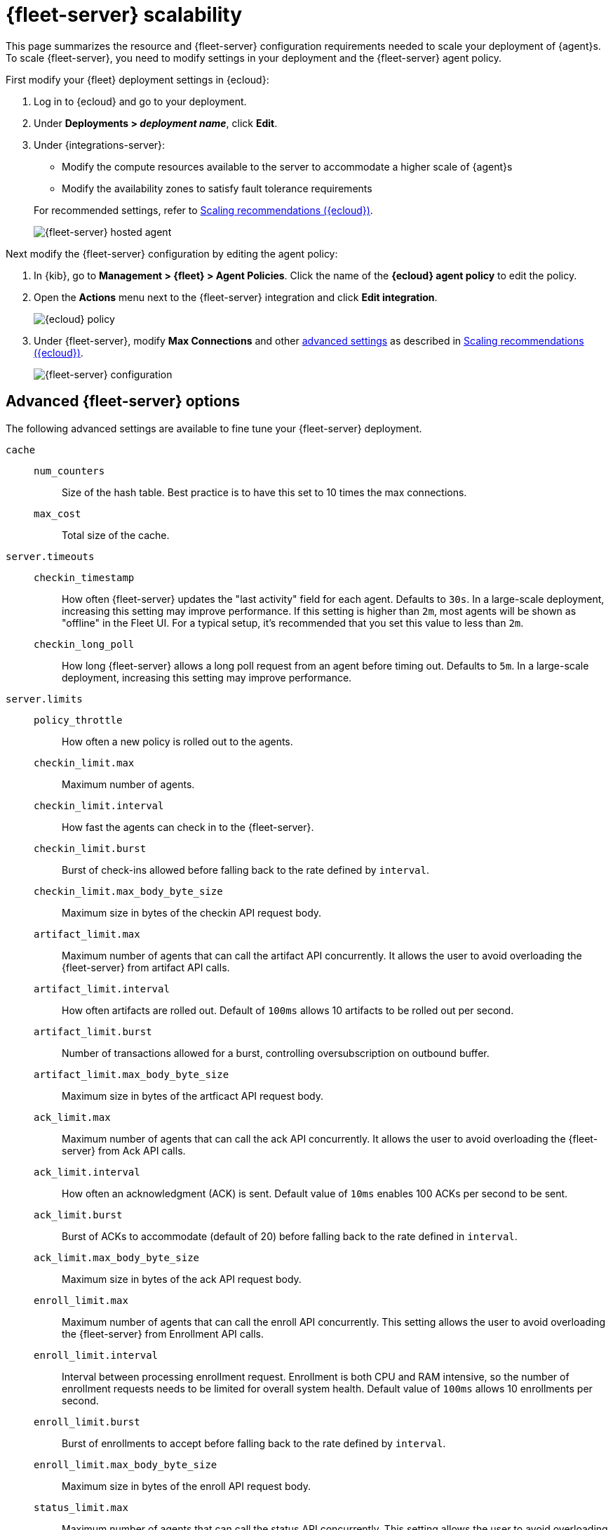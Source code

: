 [[fleet-server-scalability]]
= {fleet-server} scalability

This page summarizes the resource and {fleet-server} configuration
requirements needed to scale your deployment of {agent}s. To scale
{fleet-server}, you need to modify settings in your deployment and the
{fleet-server} agent policy.

First modify your {fleet} deployment settings in {ecloud}:

. Log in to {ecloud} and go to your deployment.

. Under **Deployments > _deployment name_**, click **Edit**.

. Under {integrations-server}:
+
--
* Modify the compute resources available to the server to accommodate a higher
scale of {agent}s
* Modify the availability zones to satisfy fault tolerance requirements

For recommended settings, refer to <<scaling-recommendations>>.

[role="screenshot"]
image::images/fleet-server-hosted-container.png[{fleet-server} hosted agent]
--

Next modify the {fleet-server} configuration by editing the agent policy: 

. In {kib}, go to **Management > {fleet} > Agent Policies**. Click the name of
the **{ecloud} agent policy** to edit the policy.

. Open the **Actions** menu next to the {fleet-server} integration and click
**Edit integration**.
+
[role="screenshot"]
image::images/elastic-cloud-agent-policy.png[{ecloud} policy]

. Under {fleet-server}, modify **Max Connections** and other
<<fleet-server-configuration,advanced settings>> as described in
<<scaling-recommendations>>. 
+
[role="screenshot"]
image::images/fleet-server-configuration.png[{fleet-server} configuration]

[discrete]
[[fleet-server-configuration]]
== Advanced {fleet-server} options

The following advanced settings are available to fine tune your {fleet-server}
deployment.

`cache`::

`num_counters`:::
Size of the hash table. Best practice is to have this set to 10 times the max
connections.

`max_cost`:::
Total size of the cache.

`server.timeouts`::
`checkin_timestamp`:::
How often {fleet-server} updates the "last activity" field for each agent.
Defaults to `30s`. In a large-scale deployment, increasing this
setting may improve performance. If this setting is higher than `2m`,
most agents will be shown as "offline" in the Fleet UI. For a typical setup,
it's recommended that you set this value to less than `2m`.

`checkin_long_poll`:::
How long {fleet-server} allows a long poll request from an agent before
timing out. Defaults to `5m`. In a large-scale deployment, increasing
this setting may improve performance.

`server.limits`::
`policy_throttle`:::
How often a new policy is rolled out to the agents.

`checkin_limit.max`:::
Maximum number of agents.

`checkin_limit.interval`:::
How fast the agents can check in to the {fleet-server}.

`checkin_limit.burst`:::
Burst of check-ins allowed before falling back to the rate defined by
`interval`.

`checkin_limit.max_body_byte_size`:::
Maximum size in bytes of the checkin API request body.

`artifact_limit.max`:::
Maximum number of agents that can call the artifact API concurrently. It allows
the user to avoid overloading the {fleet-server} from artifact API calls.

`artifact_limit.interval`:::
How often artifacts are rolled out. Default of `100ms` allows 10 artifacts to be
rolled out per second.

`artifact_limit.burst`:::
Number of transactions allowed for a burst, controlling oversubscription on
outbound buffer.

`artifact_limit.max_body_byte_size`:::
Maximum size in bytes of the artficact API request body.

`ack_limit.max`:::
Maximum number of agents that can call the ack API concurrently. It allows the
user to avoid overloading the {fleet-server} from Ack API calls.

`ack_limit.interval`:::
How often an acknowledgment (ACK) is sent. Default value of `10ms` enables 100
ACKs per second to be sent.

`ack_limit.burst`:::
Burst of ACKs to accommodate (default of 20) before falling back to the rate
defined in `interval`.

`ack_limit.max_body_byte_size`:::
Maximum size in bytes of the ack API request body.

`enroll_limit.max`:::
Maximum number of agents that can call the enroll API concurrently. This setting
allows the user to avoid overloading the {fleet-server} from Enrollment API
calls.

`enroll_limit.interval`:::
Interval between processing enrollment request. Enrollment is both CPU and RAM
intensive, so the number of enrollment requests needs to be limited for overall
system health. Default value of `100ms` allows 10 enrollments per second.

`enroll_limit.burst`:::
Burst of enrollments to accept before falling back to the rate defined by
`interval`.

`enroll_limit.max_body_byte_size`:::
Maximum size in bytes of the enroll API request body.

`status_limit.max`:::
Maximum number of agents that can call the status API concurrently. This setting allows the user to avoid overloading the Fleet Server from status API calls.

`status_limit.interval`:::
How frequently agents can submit status requests to the Fleet Server.

`status_limit.burst`:::
Burst of status requests to accomodate before falling back to the rate defined by interval.

`status_limit.max_body_byte_size`:::
Maximum size in bytes of the status API request body.

`upload_start_limit.max`:::
Maximum number of agents that can call the uploadStart API concurrently. This setting allows the user to avoid overloading the Fleet Server from status API calls.

`upload_start_limit.interval`:::
How frequently agents can submit file start upload requests to the Fleet Server.

`upload_start_limit.burst`:::
Burst of file start upload requests to accomodate before falling back to the rate defined by interval.

`upload_start_limit.max_body_byte_size`:::
Maximum size in bytes of the uploadStart API request body.

`upload_end_limit.max`:::
Maximum number of agents that can call the uploadEnd API concurrently. This setting allows the user to avoid overloading the Fleet Server from status API calls.

`upload_end_limit.interval`:::
How frequently agents can submit file end upload requests to the Fleet Server.

`upload_end_limit.burst`:::
Burst of file end upload requests to accomodate before falling back to the rate defined by interval.

`upload_end_limit.max_body_byte_size`:::
Maximum size in bytes of the uploadEnd API request body.

`upload_chunk_limit.max`:::
Maximum number of agents that can call the uploadChunk API concurrently. This setting allows the user to avoid overloading the Fleet Server from uploadChunk API calls.

`upload_chunk_limit.interval`:::
How frequently agents can submit file chunk upload requests to the Fleet Server.

`upload_chunk_limit.burst`:::
Burst of file chunk upload requests to accomodate before falling back to the rate defined by interval.

`upload_chunk_limit.max_body_byte_size`:::
Maximum size in bytes of the uploadChunk API request body.

[discrete]
[[scaling-recommendations]]
== Scaling recommendations ({ecloud})

The following tables provide resource requirements and scaling guidelines based
on the number of agents required by your deployment:

* <<resource-requirements-by-number-agents>>

[discrete]
[[resource-requirements-by-number-agents]]
=== Resource requirements by number of agents
|===
| Number of Agents | {fleet-server} Memory | {fleet-server} vCPU | {es} Hot Tier
| 2,000            | 2GB                   | up to 8 vCPU        | 16GB x2 RAM  \| 4 vCPU x2
| 5,000            | 4GB                   | up to 8 vCPU        | 16GB x2 RAM  \| 4 vCPU x2
| 10,000           | 8GB                   | up to 8 vCPU        | 64GB x2 RAM  \| 16 vCPU x2
| 15,000           | 8GB                   | up to 8 vCPU        | 128GB x2 RAM \| 32 vCPU x2
| 25,000           | 8GB                   | up to 8 vCPU        | 128GB x2 RAM \| 32 vCPU x2
| 50,000           | 8GB                   | up to 8 vCPU        | 192GB x2 RAM \| 48 vCPU x2
| 75,000           | 8GB                   | up to 8 vCPU        | 192GB x2 RAM \| 48 vCPU x2
| 100,000          | 8GB x2                | 8 vCPU x2           | 256GB x2 RAM \| 64 vCPU x2
|===

